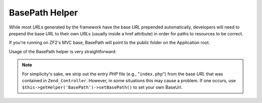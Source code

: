 .. _zend.view.helpers.initial.basepath:

BasePath Helper
==============

While most *URL*\ s generated by the framework have the base *URL* prepended automatically, developers will need to
prepend the base *URL* to their own *URL*\ s (usually inside a href attribute) in order for paths to resources to be correct.

If you're running on ZF2's MVC base, BasePath will point to the \public folder on the Application root.

Usage of the BasePath helper is very straightforward:

.. code-block:: php
   :linenos:

   /*
    * The following assume that the base URL of the page/application is "/mypage".
    */

   /*
    * Prints:
    * <a href="/mypage/" />
    */
   <a href="<?php echo $this->BasePath(); ?>" />

   /*
    * Prints:
    * <link rel="stylesheet" type="text/css" href="/mypage/css/base.css" />
    */
   <link rel="stylesheet" type="text/css"
        href="<?php echo $this->BasePath('css/base.css'); ?>" />

.. note::

   For simplicity's sake, we strip out the entry *PHP* file (e.g., "``index.php``") from the base *URL* that was
   contained in ``Zend_Controller``. However, in some situations this may cause a problem. If one occurs, use
   ``$this->getHelper('BasePath')->setBasePath()`` to set your own BaseUrl.


